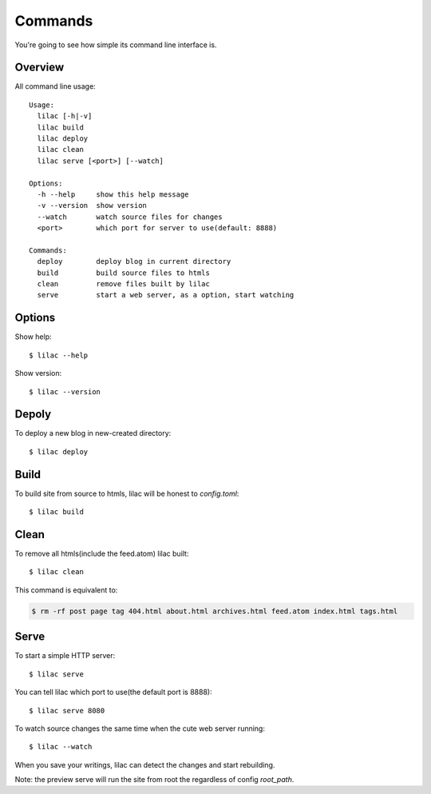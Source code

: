 .. _commands:

Commands
========

You're going to see how simple its command line interface is.

Overview
--------

All command line usage::

    Usage:
      lilac [-h|-v]
      lilac build
      lilac deploy
      lilac clean
      lilac serve [<port>] [--watch]
    
    Options:
      -h --help     show this help message
      -v --version  show version
      --watch       watch source files for changes
      <port>        which port for server to use(default: 8888)
    
    Commands:
      deploy        deploy blog in current directory
      build         build source files to htmls
      clean         remove files built by lilac
      serve         start a web server, as a option, start watching

Options
-------

Show help::

    $ lilac --help

Show version::

    $ lilac --version

Depoly
------

To deploy a new blog in new-created directory::

    $ lilac deploy

Build
-----

To build site from source to htmls, lilac will be honest to `config.toml`::

    $ lilac build

Clean
-----

To remove all htmls(include the feed.atom) lilac built::

    $ lilac clean

This command is equivalent to:

.. code-block:: bash

    $ rm -rf post page tag 404.html about.html archives.html feed.atom index.html tags.html

.. _command_serve:

Serve
-----

To start a simple HTTP server::

    $ lilac serve

You can tell lilac which port to use(the default port is 8888)::

    $ lilac serve 8080

To watch source changes the same time when the cute web server running::

    $ lilac --watch

When you save your writings, lilac can detect the changes and start rebuilding.

Note: the preview serve will run the site from root the regardless of config `root_path`.
